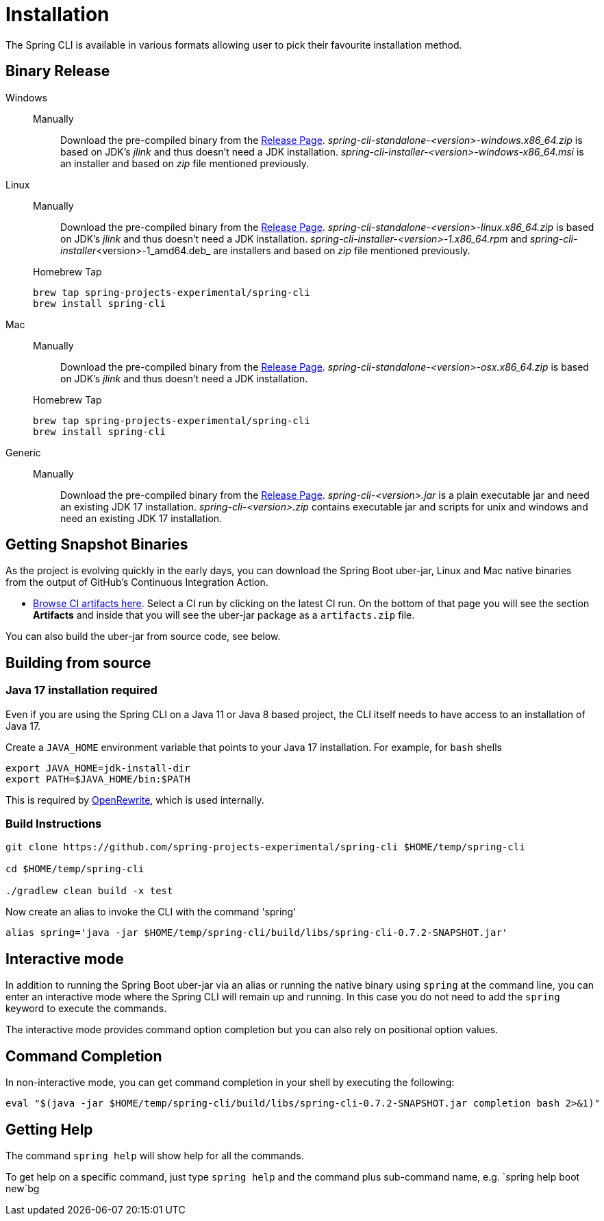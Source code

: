 = Installation

The Spring CLI is available in various formats allowing user to pick their favourite installation method.

== Binary Release
[tabs]
====
Windows::
+
--
Manually:::

Download the pre-compiled binary from the https://github.com/spring-projects-experimental/spring-cli/releases[Release Page].
_spring-cli-standalone-<version>-windows.x86_64.zip_ is based on JDK's _jlink_ and thus doesn't need a JDK installation.
_spring-cli-installer-<version>-windows-x86_64.msi_ is an installer and based on _zip_ file mentioned previously.

--

Linux::
+
--
Manually:::

Download the pre-compiled binary from the https://github.com/spring-projects-experimental/spring-cli/releases[Release Page].
_spring-cli-standalone-<version>-linux.x86_64.zip_ is based on JDK's _jlink_ and thus doesn't need a JDK installation.
_spring-cli-installer-<version>-1.x86_64.rpm_ and _spring-cli-installer_<version>-1_amd64.deb_ are installers and based on _zip_ file mentioned previously.

Homebrew Tap:::

[source]
----
brew tap spring-projects-experimental/spring-cli
brew install spring-cli
----
--

Mac::
+
--
Manually:::

Download the pre-compiled binary from the https://github.com/spring-projects-experimental/spring-cli/releases[Release Page].
_spring-cli-standalone-<version>-osx.x86_64.zip_ is based on JDK's _jlink_ and thus doesn't need a JDK installation.

Homebrew Tap:::

[source]
----
brew tap spring-projects-experimental/spring-cli
brew install spring-cli
----
--

Generic::
+
--
Manually:::

Download the pre-compiled binary from the https://github.com/spring-projects-experimental/spring-cli/releases[Release Page].
_spring-cli-<version>.jar_ is a plain executable jar and need an existing JDK 17 installation.
_spring-cli-<version>.zip_ contains executable jar and scripts for unix and windows and need an
existing JDK 17 installation.
--

====

== Getting Snapshot Binaries
As the project is evolving quickly in the early days, you can download the Spring Boot uber-jar, Linux and Mac native binaries from the output of GitHub's Continuous Integration Action.

* https://github.com/spring-projects-experimental/spring-cli/actions/workflows/ci.yml[Browse CI artifacts here].
Select a CI run by clicking on the latest CI run.
On the bottom of that page you will see the section *Artifacts* and inside that you will see the uber-jar package as a `artifacts.zip` file.

You can also build the uber-jar from source code, see below.

== Building from source
=== Java 17 installation required

Even if you are using the Spring CLI on a Java 11 or Java 8 based project, the CLI itself needs to have access to an installation of Java 17.

Create a `JAVA_HOME` environment variable that points to your Java 17 installation.
For example, for `bash` shells

```
export JAVA_HOME=jdk-install-dir
export PATH=$JAVA_HOME/bin:$PATH
```

This is required by https://github.com/openrewrite/rewrite[OpenRewrite], which is used internally.

=== Build Instructions

```
git clone https://github.com/spring-projects-experimental/spring-cli $HOME/temp/spring-cli

cd $HOME/temp/spring-cli

./gradlew clean build -x test
```

Now create an alias to invoke the CLI with the command 'spring'

```
alias spring='java -jar $HOME/temp/spring-cli/build/libs/spring-cli-0.7.2-SNAPSHOT.jar'
```

== Interactive mode

In addition to running the Spring Boot uber-jar via an alias or running the native binary using `spring` at the command line, you can enter an interactive mode where the Spring CLI will remain up and running.  In this case you do not need to add the `spring` keyword to execute the commands.

The interactive mode provides command option completion but you can also rely on positional option values.

== Command Completion

In non-interactive mode, you can get command completion in your shell by executing the following:

[source, bash]
----
eval "$(java -jar $HOME/temp/spring-cli/build/libs/spring-cli-0.7.2-SNAPSHOT.jar completion bash 2>&1)"
----

== Getting Help

The command `spring help` will show help for all the commands.

To get help on a specific command, just type `spring help` and the command plus sub-command name, e.g. `spring help boot new`bg